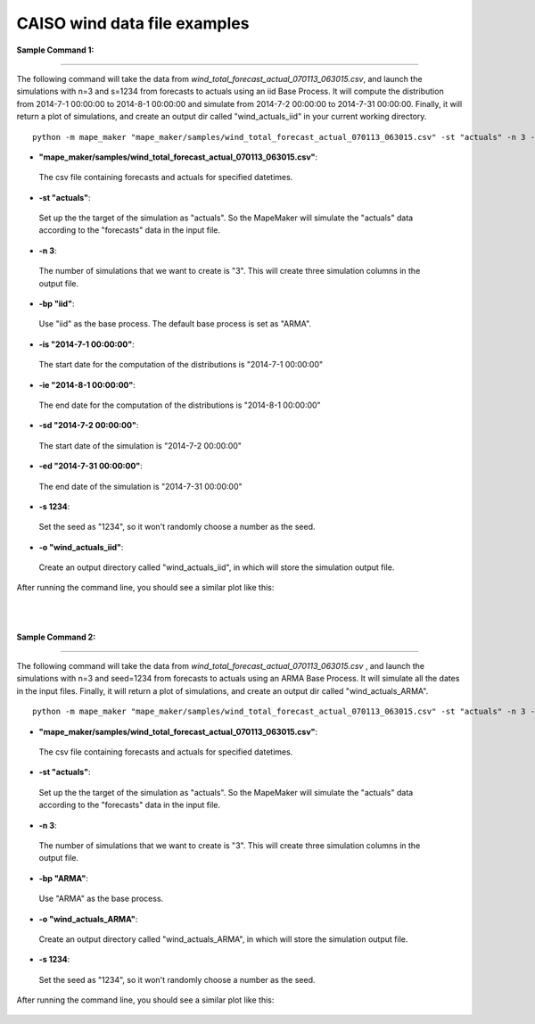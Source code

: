 CAISO wind data file examples
=============================

**Sample Command 1:**

---------------------------------------------

The following command will take the data from *wind_total_forecast_actual_070113_063015.csv*,
and launch the simulations with n=3 and s=1234 from forecasts to actuals using an iid Base Process. It will
compute the distribution from 2014-7-1 00:00:00 to 2014-8-1 00:00:00 and simulate from
2014-7-2 00:00:00 to 2014-7-31 00:00:00. Finally, it will return a plot of simulations, and create
an output dir called "wind_actuals_iid" in your current working directory.

::

    python -m mape_maker "mape_maker/samples/wind_total_forecast_actual_070113_063015.csv" -st "actuals" -n 3 -bp "iid" -o "wind_actuals_iid" -is "2014-7-1 00:00:00" -ie "2014-8-1 00:00:00" -sd "2014-7-2 00:00:00" -ed "2014-7-31 00:00:00" -s 1234

* **"mape_maker/samples/wind_total_forecast_actual_070113_063015.csv"**:
 The csv file containing forecasts and actuals for specified datetimes.
* **-st "actuals"**:
 Set up the the target of the simulation as "actuals". So the MapeMaker will simulate the "actuals" data
 according to the "forecasts" data in the input file.
* **-n 3**:
 The number of simulations that we want to create is "3". This will create three simulation columns in the output file.
* **-bp "iid"**:
 Use "iid" as the base process. The default base process is set as "ARMA".
* **-is "2014-7-1 00:00:00"**:
 The start date for the computation of the distributions is "2014-7-1 00:00:00"
* **-ie "2014-8-1 00:00:00"**:
 The end date for the computation of the distributions is "2014-8-1 00:00:00"
* **-sd "2014-7-2 00:00:00"**:
 The start date of the simulation is "2014-7-2 00:00:00"
* **-ed "2014-7-31 00:00:00"**:
 The end date of the simulation is "2014-7-31 00:00:00"
* **-s 1234**:
 Set the seed as "1234", so it won't randomly choose a number as the seed.
* **-o "wind_actuals_iid"**:
 Create an output directory called "wind_actuals_iid", in which will store the simulation output file.

After running the command line, you should see a similar plot like this:

.. figure::  ../_static/wind_actuals_iid_with_dates.png
   :align:   center
|
|
**Sample Command 2:**

---------------------------------------------

The following command will take the data from *wind_total_forecast_actual_070113_063015.csv*
, and launch the simulations with n=3 and seed=1234 from forecasts to actuals using an ARMA
Base Process. It will simulate all the dates in the input files. Finally, it will return a
plot of simulations, and create an output dir called "wind_actuals_ARMA".

::

    python -m mape_maker "mape_maker/samples/wind_total_forecast_actual_070113_063015.csv" -st "actuals" -n 3 -bp "ARMA" -o "wind_actuals_ARMA" -s 1234

* **"mape_maker/samples/wind_total_forecast_actual_070113_063015.csv"**:
 The csv file containing forecasts and actuals for specified datetimes.
* **-st "actuals"**:
 Set up the the target of the simulation as "actuals". So the MapeMaker will simulate the "actuals" data
 according to the "forecasts" data in the input file.
* **-n 3**:
 The number of simulations that we want to create is "3". This will create three simulation columns in the output file.
* **-bp "ARMA"**:
 Use "ARMA" as the base process.
* **-o "wind_actuals_ARMA"**:
 Create an output directory called "wind_actuals_ARMA", in which will store the simulation output file.
* **-s 1234**:
 Set the seed as "1234", so it won't randomly choose a number as the seed.

After running the command line, you should see a similar plot like this:

.. figure::  ../_static/wind_actuals_ARMA_without_dates.png
   :align:   center

